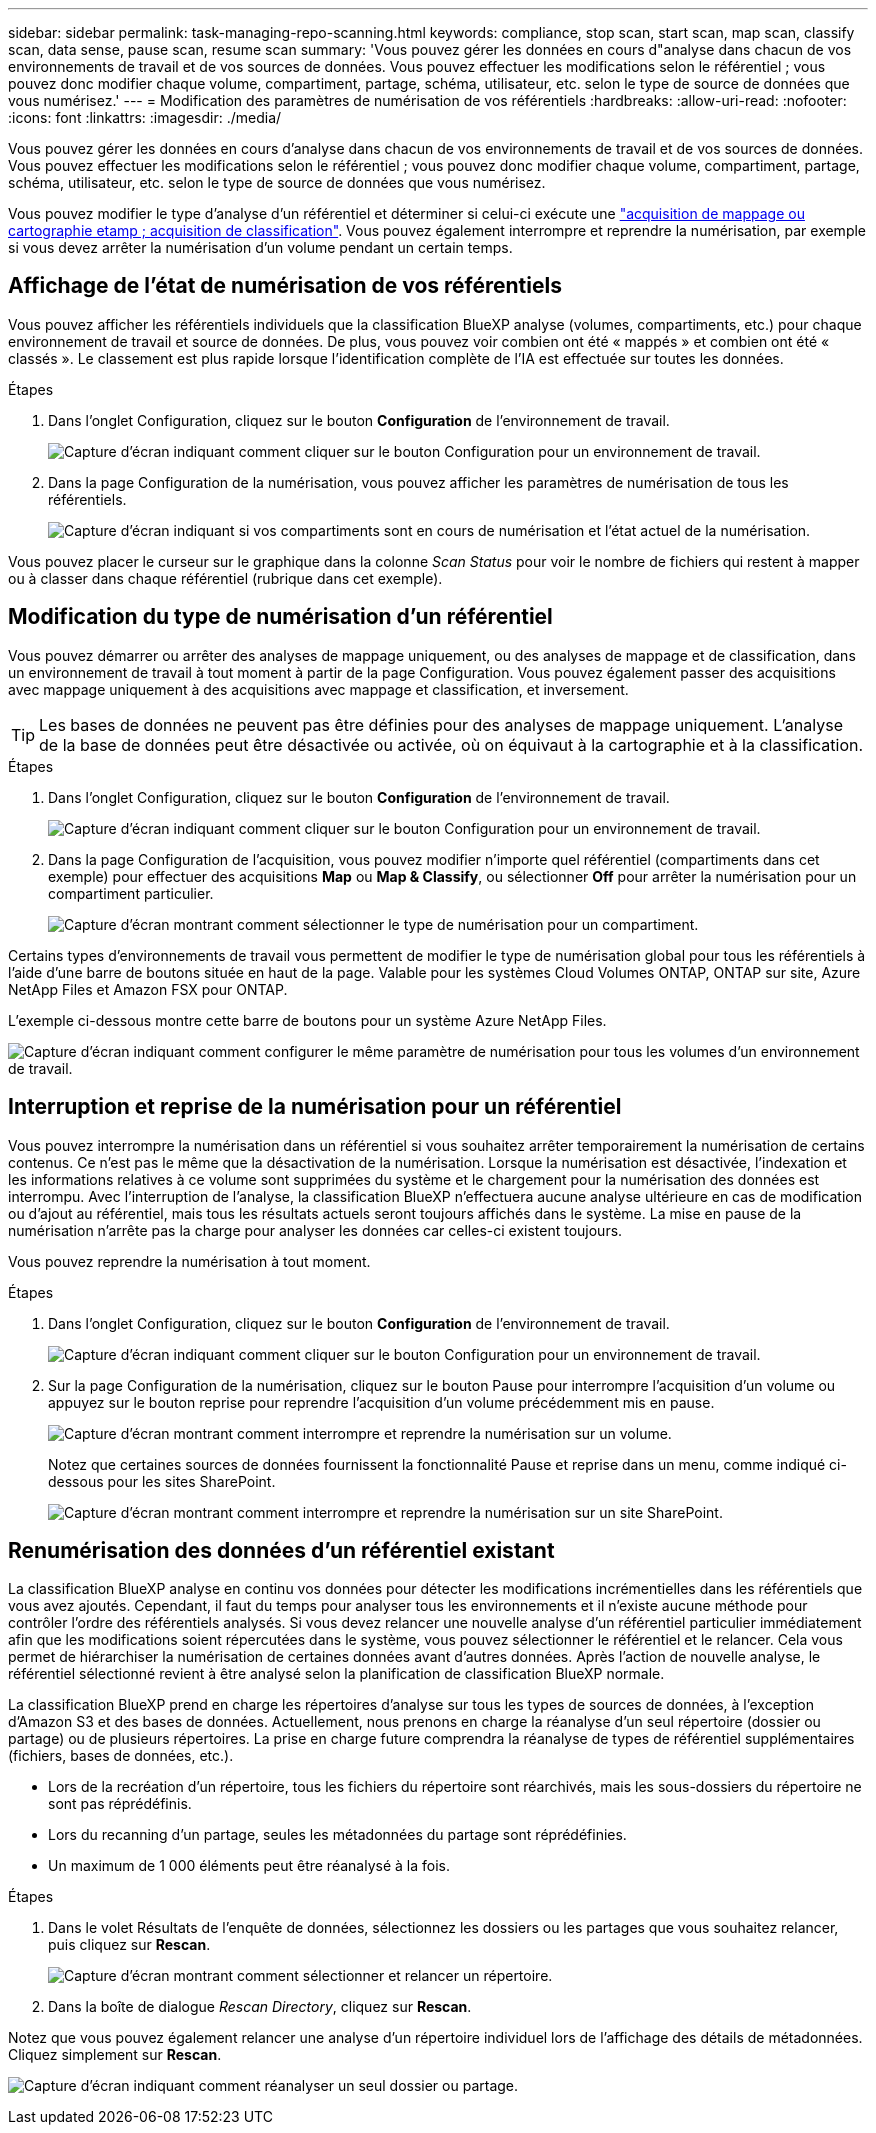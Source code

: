 ---
sidebar: sidebar 
permalink: task-managing-repo-scanning.html 
keywords: compliance, stop scan, start scan, map scan, classify scan, data sense, pause scan, resume scan 
summary: 'Vous pouvez gérer les données en cours d"analyse dans chacun de vos environnements de travail et de vos sources de données. Vous pouvez effectuer les modifications selon le référentiel ; vous pouvez donc modifier chaque volume, compartiment, partage, schéma, utilisateur, etc. selon le type de source de données que vous numérisez.' 
---
= Modification des paramètres de numérisation de vos référentiels
:hardbreaks:
:allow-uri-read: 
:nofooter: 
:icons: font
:linkattrs: 
:imagesdir: ./media/


[role="lead"]
Vous pouvez gérer les données en cours d'analyse dans chacun de vos environnements de travail et de vos sources de données. Vous pouvez effectuer les modifications selon le référentiel ; vous pouvez donc modifier chaque volume, compartiment, partage, schéma, utilisateur, etc. selon le type de source de données que vous numérisez.

Vous pouvez modifier le type d'analyse d'un référentiel et déterminer si celui-ci exécute une link:concept-cloud-compliance.html#whats-the-difference-between-mapping-and-classification-scans["acquisition de mappage ou cartographie etamp ; acquisition de classification"]. Vous pouvez également interrompre et reprendre la numérisation, par exemple si vous devez arrêter la numérisation d'un volume pendant un certain temps.



== Affichage de l'état de numérisation de vos référentiels

Vous pouvez afficher les référentiels individuels que la classification BlueXP analyse (volumes, compartiments, etc.) pour chaque environnement de travail et source de données. De plus, vous pouvez voir combien ont été « mappés » et combien ont été « classés ». Le classement est plus rapide lorsque l'identification complète de l'IA est effectuée sur toutes les données.

.Étapes
. Dans l'onglet Configuration, cliquez sur le bouton *Configuration* de l'environnement de travail.
+
image:screenshot_compliance_config_button.png["Capture d'écran indiquant comment cliquer sur le bouton Configuration pour un environnement de travail."]

. Dans la page Configuration de la numérisation, vous pouvez afficher les paramètres de numérisation de tous les référentiels.
+
image:screenshot_compliance_repo_scan_settings.png["Capture d'écran indiquant si vos compartiments sont en cours de numérisation et l'état actuel de la numérisation."]



Vous pouvez placer le curseur sur le graphique dans la colonne _Scan Status_ pour voir le nombre de fichiers qui restent à mapper ou à classer dans chaque référentiel (rubrique dans cet exemple).



== Modification du type de numérisation d'un référentiel

Vous pouvez démarrer ou arrêter des analyses de mappage uniquement, ou des analyses de mappage et de classification, dans un environnement de travail à tout moment à partir de la page Configuration. Vous pouvez également passer des acquisitions avec mappage uniquement à des acquisitions avec mappage et classification, et inversement.


TIP: Les bases de données ne peuvent pas être définies pour des analyses de mappage uniquement. L'analyse de la base de données peut être désactivée ou activée, où on équivaut à la cartographie et à la classification.

.Étapes
. Dans l'onglet Configuration, cliquez sur le bouton *Configuration* de l'environnement de travail.
+
image:screenshot_compliance_config_button.png["Capture d'écran indiquant comment cliquer sur le bouton Configuration pour un environnement de travail."]

. Dans la page Configuration de l'acquisition, vous pouvez modifier n'importe quel référentiel (compartiments dans cet exemple) pour effectuer des acquisitions *Map* ou *Map & Classify*, ou sélectionner *Off* pour arrêter la numérisation pour un compartiment particulier.
+
image:screenshot_compliance_repo_scanning.png["Capture d'écran montrant comment sélectionner le type de numérisation pour un compartiment."]



Certains types d'environnements de travail vous permettent de modifier le type de numérisation global pour tous les référentiels à l'aide d'une barre de boutons située en haut de la page. Valable pour les systèmes Cloud Volumes ONTAP, ONTAP sur site, Azure NetApp Files et Amazon FSX pour ONTAP.

L'exemple ci-dessous montre cette barre de boutons pour un système Azure NetApp Files.

image:screenshot_compliance_repo_scan_all.png["Capture d'écran indiquant comment configurer le même paramètre de numérisation pour tous les volumes d'un environnement de travail."]



== Interruption et reprise de la numérisation pour un référentiel

Vous pouvez interrompre la numérisation dans un référentiel si vous souhaitez arrêter temporairement la numérisation de certains contenus. Ce n'est pas le même que la désactivation de la numérisation. Lorsque la numérisation est désactivée, l'indexation et les informations relatives à ce volume sont supprimées du système et le chargement pour la numérisation des données est interrompu. Avec l'interruption de l'analyse, la classification BlueXP n'effectuera aucune analyse ultérieure en cas de modification ou d'ajout au référentiel, mais tous les résultats actuels seront toujours affichés dans le système. La mise en pause de la numérisation n'arrête pas la charge pour analyser les données car celles-ci existent toujours.

Vous pouvez reprendre la numérisation à tout moment.

.Étapes
. Dans l'onglet Configuration, cliquez sur le bouton *Configuration* de l'environnement de travail.
+
image:screenshot_compliance_config_button.png["Capture d'écran indiquant comment cliquer sur le bouton Configuration pour un environnement de travail."]

. Sur la page Configuration de la numérisation, cliquez sur le bouton Pause pour interrompre l'acquisition d'un volume ou appuyez sur le bouton reprise pour reprendre l'acquisition d'un volume précédemment mis en pause.
+
image:screenshot_compliance_repo_pause_resume.png["Capture d'écran montrant comment interrompre et reprendre la numérisation sur un volume."]

+
Notez que certaines sources de données fournissent la fonctionnalité Pause et reprise dans un menu, comme indiqué ci-dessous pour les sites SharePoint.

+
image:screenshot_compliance_repo_pause_resume2.png["Capture d'écran montrant comment interrompre et reprendre la numérisation sur un site SharePoint."]





== Renumérisation des données d'un référentiel existant

La classification BlueXP analyse en continu vos données pour détecter les modifications incrémentielles dans les référentiels que vous avez ajoutés. Cependant, il faut du temps pour analyser tous les environnements et il n'existe aucune méthode pour contrôler l'ordre des référentiels analysés. Si vous devez relancer une nouvelle analyse d'un référentiel particulier immédiatement afin que les modifications soient répercutées dans le système, vous pouvez sélectionner le référentiel et le relancer. Cela vous permet de hiérarchiser la numérisation de certaines données avant d'autres données. Après l'action de nouvelle analyse, le référentiel sélectionné revient à être analysé selon la planification de classification BlueXP normale.

La classification BlueXP prend en charge les répertoires d'analyse sur tous les types de sources de données, à l'exception d'Amazon S3 et des bases de données. Actuellement, nous prenons en charge la réanalyse d'un seul répertoire (dossier ou partage) ou de plusieurs répertoires. La prise en charge future comprendra la réanalyse de types de référentiel supplémentaires (fichiers, bases de données, etc.).

* Lors de la recréation d'un répertoire, tous les fichiers du répertoire sont réarchivés, mais les sous-dossiers du répertoire ne sont pas réprédéfinis.
* Lors du recanning d'un partage, seules les métadonnées du partage sont réprédéfinies.
* Un maximum de 1 000 éléments peut être réanalysé à la fois.


.Étapes
. Dans le volet Résultats de l'enquête de données, sélectionnez les dossiers ou les partages que vous souhaitez relancer, puis cliquez sur *Rescan*.
+
image:screenshot_compliance_rescan_directory.png["Capture d'écran montrant comment sélectionner et relancer un répertoire."]

. Dans la boîte de dialogue _Rescan Directory_, cliquez sur *Rescan*.


Notez que vous pouvez également relancer une analyse d'un répertoire individuel lors de l'affichage des détails de métadonnées. Cliquez simplement sur *Rescan*.

image:screenshot_compliance_rescan_single_file.png["Capture d'écran indiquant comment réanalyser un seul dossier ou partage."]
